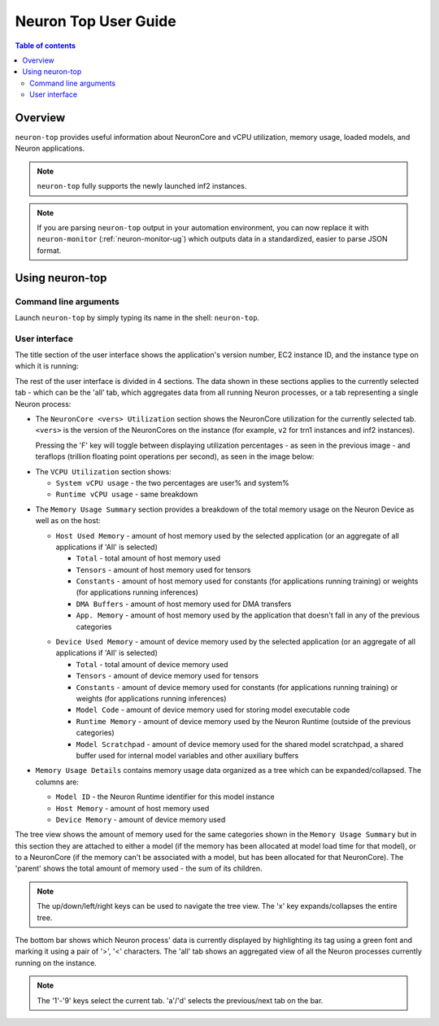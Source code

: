 .. _neuron-top-ug:

Neuron Top User Guide
=====================

.. contents:: Table of contents
   :local:
   :depth: 2

Overview
--------
``neuron-top`` provides useful information about NeuronCore and vCPU utilization, memory usage,
loaded models, and Neuron applications.

.. note::

  ``neuron-top`` fully supports the newly launched inf2 instances.

.. note::

  If you are parsing ``neuron-top`` output in your automation environment, you can now replace it with ``neuron-monitor``
  (:ref:`neuron-monitor-ug`) which outputs data in a standardized, easier to parse JSON format.

Using neuron-top
----------------

Command line arguments
~~~~~~~~~~~~~~~~~~~~~~
Launch ``neuron-top`` by simply typing its name in the shell: ``neuron-top``.

User interface
~~~~~~~~~~~~~~

The title section of the user interface shows the application's version number,
EC2 instance ID, and the instance type on which it is running:

|titleimg|

The rest of the user interface is divided in 4 sections. The data shown in these
sections applies to the currently selected tab - which can be the 'all' tab,
which aggregates data from all running Neuron processes, or a tab representing
a single Neuron process:

|overview|

* The ``NeuronCore <vers> Utilization`` section shows the NeuronCore utilization for the
  currently selected tab. ``<vers>`` is the version of the NeuronCores on the instance (for example,
  ``v2`` for trn1 instances and inf2 instances).

  Pressing the 'F' key will toggle between displaying utilization percentages - as seen in the previous image -
  and teraflops (trillion floating point operations per second), as seen in the image below:

|flops|

* The ``VCPU Utilization`` section shows:

  * ``System vCPU usage`` - the two percentages are user% and system%
  * ``Runtime vCPU usage`` - same breakdown

.. _neuron_top_mem_usage:

* The ``Memory Usage Summary`` section provides a breakdown of the total memory usage on the Neuron Device as well
  as on the host:

  .. _neuron_top_host_mem_usage:

  * ``Host Used Memory`` - amount of host memory used by the selected application (or an aggregate of all applications if 'All' is selected)

    * ``Total`` - total amount of host memory used
    * ``Tensors`` - amount of host memory used for tensors
    * ``Constants`` - amount of host memory used for constants (for applications running training) or weights (for applications running inferences)
    * ``DMA Buffers`` - amount of host memory used for DMA transfers
    * ``App. Memory`` - amount of host memory used by the application that doesn't fall in any of the previous categories

  .. _neuron_top_device_mem_usage:

  * ``Device Used Memory`` - amount of device memory used by the selected application (or an aggregate of all applications if 'All' is selected)

    * ``Total`` - total amount of device memory used
    * ``Tensors`` - amount of device memory used for tensors
    * ``Constants`` - amount of device memory used for constants (for applications running training) or weights (for applications running inferences)
    * ``Model Code`` - amount of device memory used for storing model executable code
    * ``Runtime Memory`` - amount of device memory used by the Neuron Runtime (outside of the previous categories)
    * ``Model Scratchpad`` - amount of device memory used for the shared model scratchpad, a shared buffer used for internal model variables and other
      auxiliary buffers

* ``Memory Usage Details`` contains memory usage data organized as a tree which can be expanded/collapsed. The columns are:

  * ``Model ID`` - the Neuron Runtime identifier for this model instance
  * ``Host Memory`` - amount of host memory used
  * ``Device Memory`` - amount of device memory used

The tree view shows the amount of memory used for the same categories shown in the ``Memory Usage Summary`` but in this section
they are attached to either a model (if the memory has been allocated at model load time for that model), or to a NeuronCore (if
the memory can't be associated with a model, but has been allocated for that NeuronCore).
The 'parent' shows the total amount of memory used - the sum of its children.

.. note::
  The up/down/left/right keys can be used to navigate the tree view. The 'x' key expands/collapses the
  entire tree.

The bottom bar shows which Neuron process' data is currently displayed by highlighting
its tag using a green font and marking it using a pair of '>', '<' characters. The 'all'
tab shows an aggregated view of all the Neuron processes currently running on the instance.

|tabbar|

.. note::

  The '1'-'9' keys select the current tab. 'a'/'d' selects the previous/next
  tab on the bar.

.. |titleimg| image:: ../../images/nt-title.png
.. |overview| image:: ../../images/nt-1.png
.. |flops| image:: ../../images/nt-flops.png
.. |tabbar| image:: ../../images/nt-2.png
